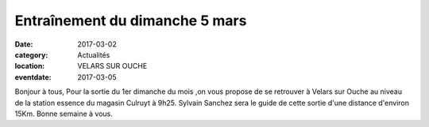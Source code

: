 Entraînement du dimanche 5 mars
===============================

:date: 2017-03-02
:category: Actualités
:location: VELARS SUR OUCHE
:eventdate: 2017-03-05

Bonjour à tous,
Pour la sortie du 1er dimanche du mois ,on vous propose de se retrouver à Velars
sur Ouche au niveau de la station essence du magasin Culruyt à 9h25.
Sylvain Sanchez sera le guide de cette sortie d'une distance d'environ 15Km.
Bonne semaine à vous.
